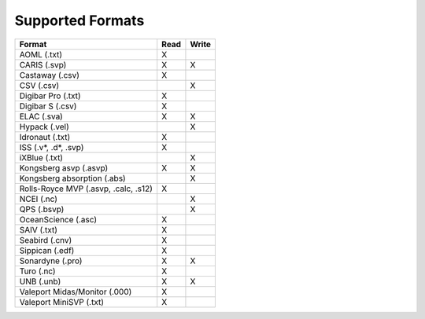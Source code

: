 *****************
Supported Formats
*****************


=================================================== ==== =====
                        Format                      Read Write
=================================================== ==== =====
AOML (.txt)                                         X
CARIS (.svp)                                        X    X
Castaway (.csv)                                     X
CSV (.csv)                                               X
Digibar Pro (.txt)                                  X
Digibar S (.csv)                                    X
ELAC (.sva)                                         X    X
Hypack (.vel)                                            X
Idronaut (.txt)                                     X
ISS (.v*, .d*, .svp)                                X
iXBlue (.txt)                                            X
Kongsberg asvp (.asvp)                              X    X
Kongsberg absorption (.abs)                              X
Rolls-Royce MVP (.asvp, .calc, .s12)                X
NCEI (.nc)                                               X
QPS (.bsvp)                                              X
OceanScience (.asc)                                 X
SAIV (.txt)                                         X
Seabird (.cnv)                                      X
Sippican (.edf)                                     X
Sonardyne (.pro)                                    X    X
Turo (.nc)                                          X
UNB (.unb)                                          X    X
Valeport Midas/Monitor (.000)                       X
Valeport MiniSVP (.txt)                             X
=================================================== ==== =====

